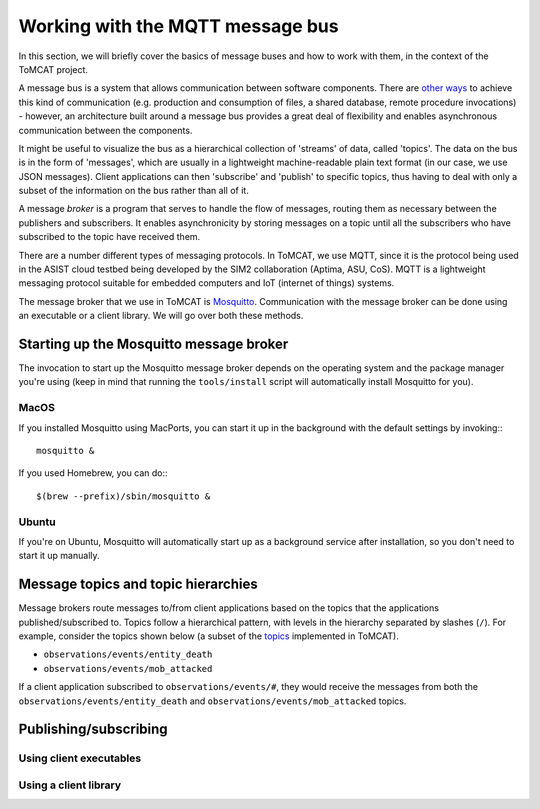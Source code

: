 Working with the MQTT message bus
=================================

In this section, we will briefly cover the basics of message buses and how to
work with them, in the context of the ToMCAT project.

A message bus is a system that allows communication between software
components. There are `other ways`_ to achieve this kind of communication (e.g.
production and consumption of files, a shared database, remote procedure
invocations) - however, an architecture built around a message bus provides a
great deal of flexibility and enables asynchronous communication between the
components.

It might be useful to visualize the bus as a hierarchical collection of
'streams' of data, called 'topics'. The data on the bus is in the form of
'messages', which are usually in a lightweight machine-readable plain text
format (in our case, we use JSON messages). Client applications can then
'subscribe' and 'publish' to specific topics, thus having to deal with only a
subset of the information on the bus rather than all of it.

A message *broker* is a program that serves to handle the flow of messages,
routing them as necessary between the publishers and subscribers. It enables
asynchronicity by storing messages on a topic until all the subscribers who
have subscribed to the topic have received them.

There are a number different types of messaging protocols. In ToMCAT, we use
MQTT, since it is the protocol being used in the ASIST cloud testbed being
developed by the SIM2 collaboration (Aptima, ASU, CoS). MQTT is a lightweight
messaging protocol suitable for embedded computers and IoT (internet of things)
systems.

The message broker that we use in ToMCAT is `Mosquitto`_. Communication with
the message broker can be done using an executable or a client library. We will
go over both these methods.

Starting up the Mosquitto message broker
----------------------------------------

The invocation to start up the Mosquitto message broker depends on the
operating system and the package manager you're using (keep in mind that
running the ``tools/install`` script will automatically install Mosquitto for
you).

MacOS
^^^^^

If you installed Mosquitto using MacPorts, you can start it up in the
background with the default settings by invoking:::

    mosquitto &

If you used Homebrew, you can do:::

    $(brew --prefix)/sbin/mosquitto &

Ubuntu
^^^^^^

If you're on Ubuntu, Mosquitto will automatically start up as a background
service after installation, so you don't need to start it up manually.


Message topics and topic hierarchies
------------------------------------

Message brokers route messages to/from client applications based on the topics
that the applications published/subscribed to. Topics follow a hierarchical
pattern, with levels in the hierarchy separated by slashes (``/``). For
example, consider the topics shown below (a subset of the `topics`_
implemented in ToMCAT).

- ``observations/events/entity_death``
- ``observations/events/mob_attacked``

If a client application subscribed to ``observations/events/#``, they would
receive the messages from both the ``observations/events/entity_death`` and
``observations/events/mob_attacked`` topics.

Publishing/subscribing
----------------------

Using client executables
^^^^^^^^^^^^^^^^^^^^^^^^

Using a client library
^^^^^^^^^^^^^^^^^^^^^^

.. _other ways: https://www.enterpriseintegrationpatterns.com/patterns/messaging/IntegrationStylesIntro.html
.. _mosquitto: https://mosquitto.org
.. _topics: ../tomcat_openapi.html
